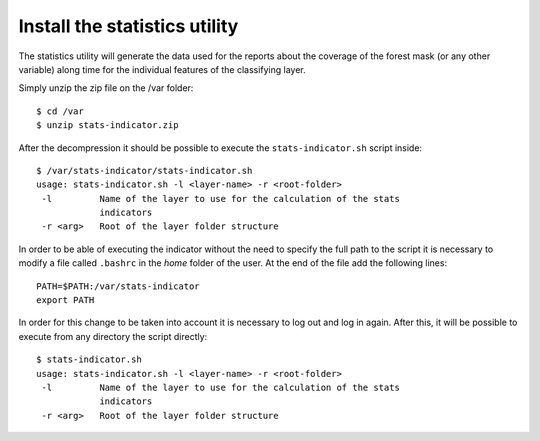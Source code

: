 .. module:: unredd.install.portal

Install the statistics utility
===============================

The statistics utility will generate the data used for the reports about the coverage of the forest mask (or any other variable)
along time for the individual features of the classifying layer.

Simply unzip the zip file on the /var folder::

	$ cd /var
	$ unzip stats-indicator.zip
	
After the decompression it should be possible to execute the ``stats-indicator.sh`` script inside::

	$ /var/stats-indicator/stats-indicator.sh
	usage: stats-indicator.sh -l <layer-name> -r <root-folder>
	 -l         Name of the layer to use for the calculation of the stats
	            indicators
	 -r <arg>   Root of the layer folder structure

In order to be able of executing the indicator without the need to specify the full path to the script it is necessary to modify a file called ``.bashrc`` in the *home* folder of the user. At the end of the file add the following lines::

	PATH=$PATH:/var/stats-indicator
	export PATH
	 
In order for this change to be taken into account it is necessary to log out and log in again. After this, it will be possible to execute from any directory the script directly::

	$ stats-indicator.sh
	usage: stats-indicator.sh -l <layer-name> -r <root-folder>
	 -l         Name of the layer to use for the calculation of the stats
	            indicators
	 -r <arg>   Root of the layer folder structure
